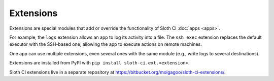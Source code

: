 **********
Extensions
**********

Extensions are special modules that add or override the functionality of Sloth CI :doc:`apps <apps>`.

For example, the ``logs`` extension allows an app to log its activity into a file. The ``ssh_exec`` extension replaces the default executor with the SSH-based one, allowing the app to execute actions on remote machines.

One app can use multiple extensions, even several ones with the same module (e.g., write logs to several destinations).

Extensions are installed from PyPI with ``pip install sloth-ci.ext.<extension>``.

Sloth CI extensions live in a separate repository at https://bitbucket.org/moigagoo/sloth-ci-extensions/.